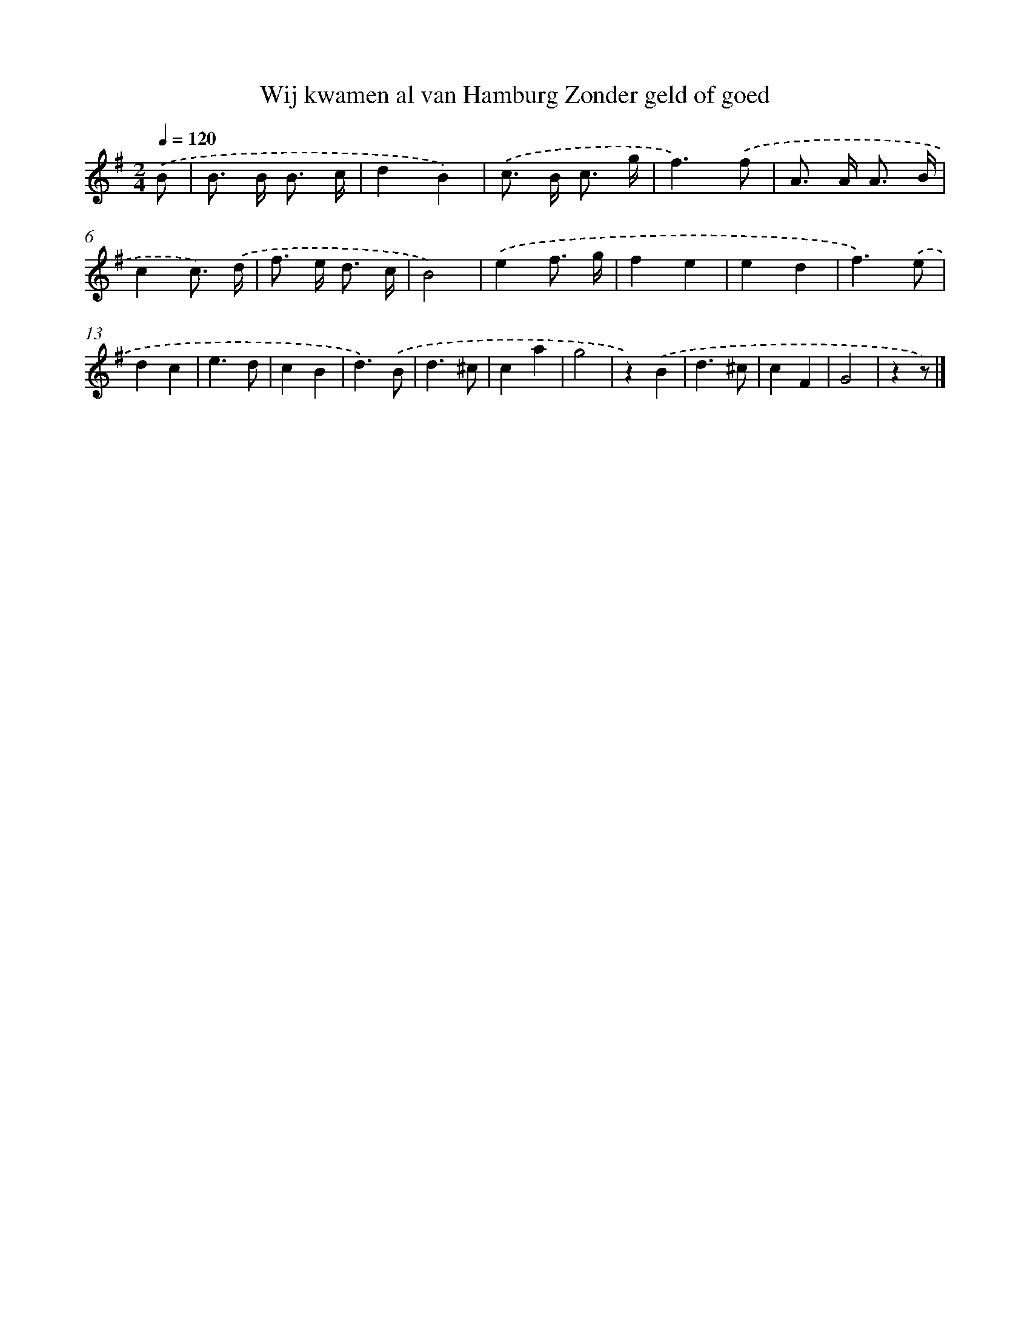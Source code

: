 X: 899
T: Wij kwamen al van Hamburg Zonder geld of goed
%%abc-version 2.0
%%abcx-abcm2ps-target-version 5.9.1 (29 Sep 2008)
%%abc-creator hum2abc beta
%%abcx-conversion-date 2018/11/01 14:35:37
%%humdrum-veritas 2027383820
%%humdrum-veritas-data 4225433735
%%continueall 1
%%barnumbers 0
L: 1/8
M: 2/4
Q: 1/4=120
K: G clef=treble
.('B [I:setbarnb 1]|
B> B B3/ c/ |
d2B2) |
.('c> B c3/ g/ |
f3).('f |
A> A A3/ B/ |
c2c3/) .('d/ |
f> e d3/ c/ |
B4) |
.('e2f3/ g/ |
f2e2 |
e2d2 |
f3).('e |
d2c2 |
e3d |
c2B2 |
d3).('B |
d3^c |
c2a2 |
g4 |
z2).('B2 |
d3^c |
c2F2 |
G4 |
z2z) |]
